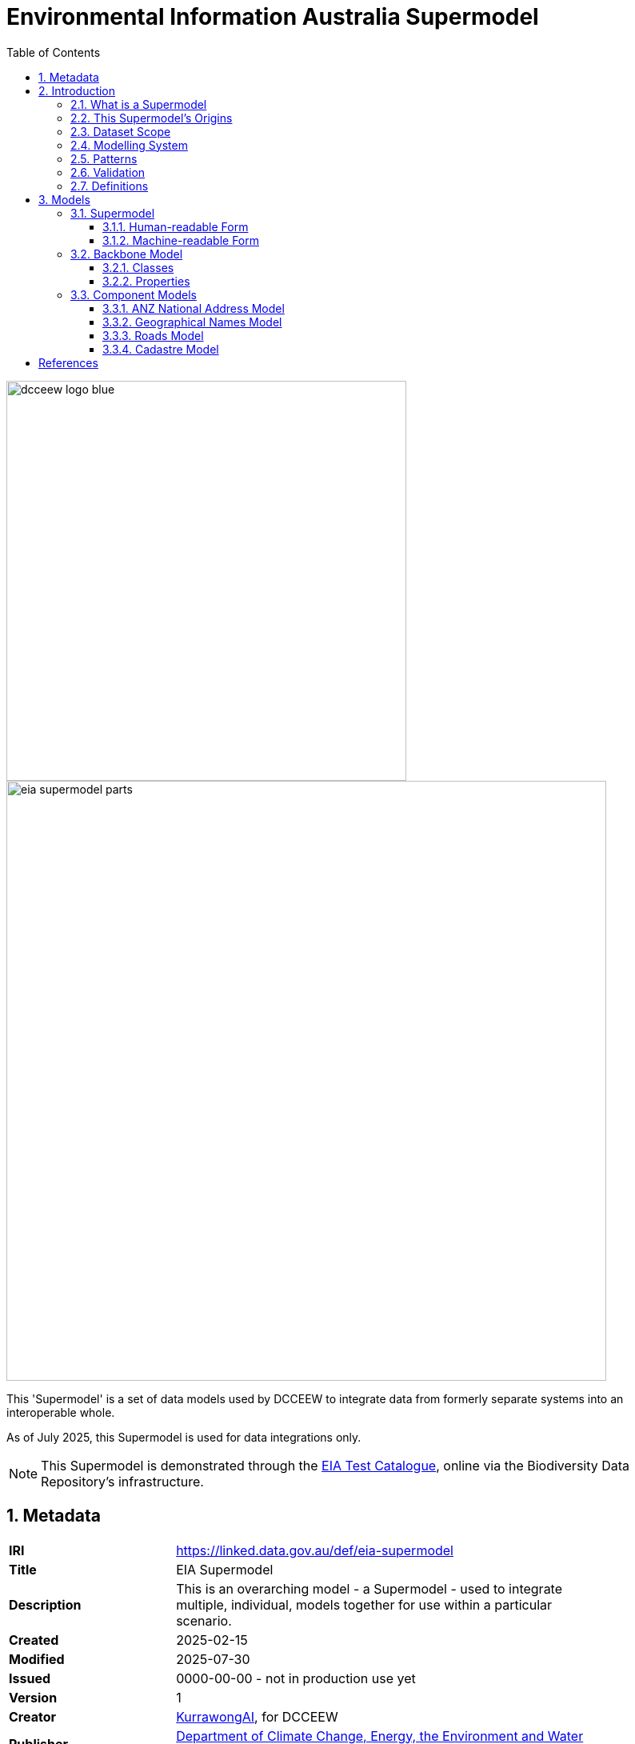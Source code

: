 = Environmental Information Australia Supermodel
:favicon: images/logo-qld.svg
:toc: left
:toclevels: 3
:table-stripes: even
:sectnums:
:sectids:
:sectanchors:

image::images/dcceew-logo-blue.svg[width=500,float="center",align="center"]

image::images/eia-supermodel-parts.svg[width=750,float="center",align="center"]

This 'Supermodel' is a set of data models used by DCCEEW to integrate data from formerly separate systems into an interoperable whole.

As of July 2025, this Supermodel is used for data integrations only.

[NOTE]
====
This Supermodel is demonstrated through the https://eia.testing.bdr.gov.au/[EIA Test Catalogue], online via the Biodiversity Data Repository's infrastructure.
====

== Metadata

[width=85%, frame=none, grid=none, cols="2,5"]
|===
|**IRI** | https://linked.data.gov.au/def/eia-supermodel
|**Title** | EIA Supermodel
|**Description** | This is an overarching model - a Supermodel - used to integrate multiple, individual, models together for use within a particular scenario.
|**Created** | 2025-02-15
|**Modified** | 2025-07-30
|**Issued** | 0000-00-00 - not in production use yet
|**Version** | 1
|**Creator** | https://kurrawong.ai[KurrawongAI], for DCCEEW
|**Publisher** | https://linked.data.gov.au/org/dcceew[Department of Climate Change, Energy, the Environment and Water (DCCEEW)]
|**License** | https://creativecommons.org/licenses/by/4.0/[Creative Commons Attribution 4.0 International (CC BY 4.0)]
|**Code Repository** | https://github.com/dcceew-bdr/eia-supermodel
|===

== Introduction

=== What is a Supermodel

A "supermodel" is a set of models that have been designed to allow for the integration of data from different datasets. They achieve this by ensuring the models for each dataset implement the same patterns for common elements, such as spatiality, and they contain reference data, such as controlled vocabularies of values, that the datasets refer to, providing join points.

This Supermodel follows the generic Supermodel Model defined at https://linked.data.gov.au/def/supermodel.

=== This Supermodel's Origins

Like all large and long-term data holders, the https://linked.data.gov.au/org/dcceew[Department of Climate Change, Energy, the Environment and Water (DCCEEW)] has many datasets that while they are conceptually related - within the environment domain - have been created separately and without interoperability as a priority. As a result, analysts must put lots of effort into aligning data before using multiple datasets together; effort that is likely duplicated by analysts unaware of others' work.

In early 2025, DCCEEW conducted a demonstration project called the _EIA Supermodel Demonstrator_ that aimed at showing how integration-ready data might appear and be used.

The target datasets for this work were several within DCCEEW's _Environmental Information Australia_ initiative and DCCEEW's then new https://bdr.gov.au[Biodiversity Data Repository] was used as the reference dataset: the one who's form subsets of other datasets would emulate. This was due to the BDR having been designed specifically for integration.

=== Dataset Scope

The scope of this Supermodel was set within its establishment project to be 6 DCCEEW datasets:

1. https://www.dcceew.gov.au/environment/environment-information-australia/national-vegetation-information-system[National Vegetation Information system (NVIS)]
2. https://www.dcceew.gov.au/environment/biodiversity/threatened[Species Risks Assessment Tool (SPRAT)]
3. https://fed.dcceew.gov.au/maps/13cce3e3f8f947d487ef788cdf5a0165/about[Habitat Condition Assessment System (HCAS)]
4. https://doi.org/10.1038/s41597-021-01006-6[Australian National Flora Traits (AusTraits)]
5. https://ansis.net[Australian National Soil Information System (ANSIS)]
6. https://bdr.gov.au[Biodiversity Data Repository]

This Supermodel contains _Component Models_ and partial, demonstration, datasets for each of these 6 EIA datasets, as well as 20+ supporting assets - background datasets, vocabularies, data validators - formulated according to the Supermodel Model specification. These are detailed below.

=== Modelling System

All the models in this Supermodel are implemented using the <<OWL, _Web Ontology Language_ OWL>>. OWL is a very widely used, standardised, formal modelling language. Unlike <<UML, UML>> models, OWL models natively have machine-readable forms allowing data made according to them to be automatically validated and processed into databases.

The BDR is natively modelled in OWL using the https://linked.data.gov.au/def/abis[ABIS] and AusTraits is too, using the https://bioportal.bioontology.org/ontologies/OBOE[OBOE], https://github.com/EcologicalTraitData/ETS[ETS] and https://dwc.tdwg.org/terms/[Darwin Core] models. There is a https://raw.githack.com/ANZSoilData/def-au-domain/main/doc/domain.html[pre-existing ANSIS OWL ontology] too, into which it's easy to transform data delivering service responses. The other 3 datasets - NVIS, SPRAT and HCAS - have had models, or partial model in OWL created for them, for the first time, within the project that generated this Supermodel

The Supermodel's constituent models are related to one another using <<PROF, _The Profiles Vocabulary_ PROF>> which provides properties to indicate when and how one model reuses - "<<profile, profiles>>" - another. PROF also links models to validators created to test data claiming conformance to them.

The technical presentation of data modelled in OWL is in <<RDF>> which is a graph ('node-edge-node') data structure. RDF allows models and data according to the models to be stored in files or databases of the same sort. RDF is also infinitely extensible, allowing for not just model change and growth but for easy schema change and growth too.

=== Patterns

Integrated use of multiple Component Models depends on each of them implementing, or mapping to, model elements in the Background Models referred to as <<pattern, patterns>>. The patterns of relevance to this EIA Supermodel do not make a finite list as patterns can exist within and overlap other patterns, however

=== Validation

For demonstrable interoperability, this Supermodel contains data validators for some of its Background and Component Models that test data claiming conformance to it against identified patterns. These validators are executable model specifications.

Some of the validators for the models within this Supermodel were created by the original model implementors, e.g. ABIS, but others have had validators created for this through the EIA Demonstrator project.

All the validators used within this Supermodel are implemented in <<SHACL, SHACL>>, an <<RDF>> data validation language.

=== Definitions

Here is a list of terms and acronyms used in this document.

[[BM]] Background Model:: A role within a Supermodel for low level or generic models that some, but not necessarily all, of the <<Component Models>> reuse and extend, depending on the patterns of data they contain.

[[CM]] Component Model:: A role within a Supermodel for the models of individual datasets within the set aiming for interoperability. Component Models must reuse and extend the Background Models.

Feature:: The class of object for "Anything spatial (being or having a shape, position or an extent)", according to <<GEO, GeoSPARQL>>

[[IRI]] IRI:: Internationalized Resource Identifiers (IRIs) are Internet protocol standard identifiers used to identify, and often to link to representations of, resources. IRIs add internationalisation (use of different character sets to) Uniform Resource Identifiers (URIs) which are a superset of Uniform Resource Locators (URLs). Where URLs - web addresses - must link to resources, URIs often do but need not. https://en.wikipedia.org/wiki/Internationalized_Resource_Identifier[[ref]]

[[pattern]] pattern:: In the context of a Supermodel, a pattern is a small data model and Background Models implement many patterns within them, either implicitly or explicitly

[[profile]] profile:: "A specification that constrains, extends, combines, or provides guidance or explanation about the usage of other specifications" according to <<PROF, The Profiles Vocabulary>>.

[[SM]] Supermodel:: A set of integrated data models used with defined roles used to make multiple datasets interoperable.

[[UML]] Unified Modelling Language, UML:: A general-purpose visual modeling language that is intended to provide a standard way to visualize the design of a system. https://en.wikipedia.org/wiki/Unified_Modeling_Language[[ref]]

Vocabulary:: A controlled set of defined terms. Within Supermodel contexts, all vocabularies reuse and extend the <<SKOS, SKOS>> vocabulary model.

Web Ontology Language, OWL:: A widely used international standard modelling language that allows for machine-readability of models.

== Models

=== Supermodel

This Supermodel is the total set models listed here.

==== Human-readable Form

This document contains the normative, human-readable description of the Supermodel.

The Supermodel is the total set of models listed below and is also conceived of as a <<profile, profile>> of the total set.

The models within this Supermodel and the roles they play are listed in the table below.

[cols="1,3,2,2"]
|===
|Name | Description | Role | PID

|Address Model | ... | <<CM, Component Model>> | `https://linked.data.gov.au/def/addr`
|Geographical Names Model | ... | <<CM, Component Model>> | `https://linked.data.gov.au/def/gn`
|Road Names Model | ... | <<CM, Component Model>> | `https://linked.data.gov.au/def/roads`
|Cadastral Model | ... | <<CM, Component Model>> | `https://linked.data.gov.au/def/cad`
|Cadastral Survey Data Model | ... | <<CM, Component Model>> | `https://linked.data.gov.au/def/csdm`
|===

==== Machine-readable Form

The machine-readable form of this Supermodel is an <<OWL, OWL>> model, formulated according to the <<PROF, Profiles Vocabulary>> and is online at:

* **https://linked.data.gov.au/def/eia-supermodel.ttl**



[id=fig-models]
.An informal diagram the part Models of this Supermodel. The Administrative Areas model is not yet defined.
image::images/models.png[]

For technical use, the machine-readable versions of the Backbone Model and the Component Models can be combined and used as the total Supermodel.

=== Backbone Model

The Backbone Model for this Queensland Spatial Information scenario overviewed in <<#fig-backbone, Figure 3>>. The elements of the Backbone Model are described next and the formal characterisation of the model in OWL is given in the machein-readable file https://spatial-information-qld.github.io/supermodel/backbone/model.ttl[backbone.ttl].

[id=fig-backbone]
.An OWL diagram of the Backbone Model overview. Uncertain objects are shown in light red.
image::images/backbone.png[]

Figure 2 indicates two main conceptual domains (the yellow and blue) centered on `Feature Labels` (defined here) and `geo:Feature` s which are "Anything spatial (being or having a shape, position or an extent)" <<GEO>>. Feature Labels are any form of identifying information assigned to a Feature <<xxx>>.

The class hierharchy expressed in this Backbone Model (with sub class of arrows) indicates that:

* `Address`, `AdministrativeArea` and perhaps `Title`` are all specialised forms of `FeatureLabel`
* `GeographicalName` is a form of `Address` (a very simple one!)
* `Geographical Objects` are a specialised form of `AddressableObject` and `AddressableObject` and `Parcel`, and others, are speciali types of `geo:Feature`

The various Component Models (next) use these classes of object and imlplement many more specilised forms of them.

==== Classes

This Backbone Model only defines one class of object not already defined in the various Component models: `FeatureLabel`.

[[FeatureLabel]]
===== Feature Label

[cols="1,4"]
|===
| Property | Value

| IRI | `bb:FeatureLabel`
| Preferred Label | Feature Label
| Definition | An annotation applied to a `Feature`. Specialised kinds of FeatureLabel are expected to be used, such as `Address` or `GeographicalName`
| Is Defined By | https://linked.data.gov.au/def/eia-supermodel/backbone[SQI Supermodel Backbone Model]
| Provenance | Derived from <<ISO19160-1>>'s `AddressLifecycle` class
| Expected Properties | <<isLabelFor, is label for>>
| Example 
a| [source,turtle]
----
# The Label "Mount Doom" is applied to Feature X
ex:fl-01
    a bb:FeatureLabel ;
    rdfs:label "Mount Doom" ;
    bb:isLabelFor ex:feature-x ;
.

ex:feature-x
    a geo:Feature ;
    ex:category ex:mountain ;
.
----
|===

==== Properties

This Backbone Model only defines one property not already defined in the various Component models: `isLabelFor`.

===== is label for

[cols="1,4"]
|===
| Property | Value

| IRI | `bb:isLabelFor`
| Preferred Label | is label for
| Definition | Indicates an an object that a <<FeatureLabel, `FeatureLabel`>> is an annotation for
| Is Defined By | https://linked.data.gov.au/def/eia-supermodel/backbone[SQI Supermodel Backbone Model]
| Sub property of | `rdfs:label`
| Domain | <<FeatureLabel, `FeatureLabel`>>
| Range | `geo:Feature`
| Example | _see the example for <<FeatureLabel>>_
|===

=== Component Models

==== ANZ National Address Model

The Address Model is a model that has been defined externally to this Supermodel.

It is available online at:

**https://linked.data.gov.au/def/addr**

==== Geographical Names Model

The Geographical Names Model is a model that has been defined externally to this Supermodel.

It is available online at:

**https://linked.data.gov.au/def/placenames**

==== Roads Model

The Roads Model is a model that has been defined externally to this Supermodel.

It is available online at:

**https://linked.data.gov.au/def/roads**

==== Cadastre Model

The Cadastre Model is a model that has been defined externally to this Supermodel.

It is available online at:

**https://linked.data.gov.au/def/cad**

:!sectnums:

== References

[[ADDR]] Address Model:: Intergovernmental Committee on Surveying & Mapping. _Address Model_, 2024. Semantic Web model. https://linked.data.gov.au/def/addr

[[CAD]] Cadastre Model:: Intergovernmental Committee on Surveying & Mapping. _Cadastre Model_, 2024. Proposed Semantic Web model. https://linked.data.gov.au/def/cad

[[CN]] Compound Naming Model:: Australian Government Linked Data Working Group, _Compound Naming Model_ 2023. Semantic Web model. https://linked.data.gov.au/def/cn

[[GEO]] GeoSPARQL:: Open Geospatial Consortium, _OGC GeoSPARQL - A Geographic Query Language for RDF Data, Version 1.1_, OGC® Implementation Specification (2024). http://www.opengis.net/doc/IS/geosparql/1.1

[[GN]] Cadastre Model:: Intergovernmental Committee on Surveying & Mapping. _Geographical Names Model_, 2024. Proposed Semantic Web model. https://linked.data.gov.au/def/gn

[[ISO19125-1]] ISO19125-1:: International Organization for Standardization, _ISO 19125-1: Geographic information — Simple Feature Access - Part 1: Common Architecture_, 2004. https://www.iso.org/standard/40114.html

[[OWL]] OWL:: World Wide Web Consortium, _OWL 2 Web Ontology Language Document Overview (Second Edition)_, W3C Recommendation (11 December 2012). https://www.w3.org/TR/owl2-overview/

[[PROF]] Profiles Vocabulary:: World Wide Web Consortium, _The Profiles Vocabulary_, W3C Working Group Note (18 December 2019). https://www.w3.org/TR/dx-prof/

[[RDF]] RDF:: World Wide Web Consortium, _RDF 1.1 Concepts and Abstract Syntax_, W3C Recommendation (25 February 2014). https://www.w3.org/TR/rdf11-concepts/

[[ROAD]] Road Names Model:: Intergovernmental Committee on Surveying & Mapping. _Road Names Model_, 2024. Proposed Semantic Web data model. https://linked.data.gov.au/def/roads

[[SDO]] schema.org:: W3C Schema.org Community Group, _schema.org_ 2015. Semantic Web model. https://schema.org

[[SHACL]] SHACL:: World Wide Web Consortium, _Shapes Constraint Language (SHACL)_, W3C Recommendation (20 July 2017). https://www.w3.org/TR/shacl/

[[SKOS]] SKOS:: World Wide Web Consortium, _SKOS Simple Knowledge Organization System_ 18 August 2009. Semantic Web model. https://www.w3.org/TR/skos-reference/